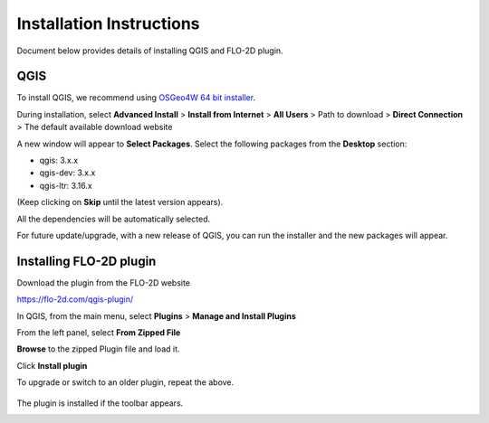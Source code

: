 Installation Instructions
=========================

Document below provides details of installing QGIS and FLO-2D plugin.

QGIS
----

To install QGIS, we recommend using `OSGeo4W 64 bit installer <http://download.osgeo.org/osgeo4w/osgeo4w-setup-x86_64.exe>`_.

During installation, select **Advanced Install** > **Install from Internet** > **All Users** > Path to download > **Direct Connection** > The default available download website

A new window will appear to **Select Packages**. Select the following packages from the **Desktop** section:

- qgis: 3.x.x
- qgis-dev: 3.x.x
- qgis-ltr: 3.16.x

(Keep clicking on **Skip** until the latest version appears).

All the dependencies will be automatically selected.

For future update/upgrade, with a new release of QGIS, you can run the installer and the new packages will appear.

Installing FLO-2D plugin
------------------------

Download the plugin from the FLO-2D website

https://flo-2d.com/qgis-plugin/

In QGIS, from the main menu, select **Plugins** > **Manage and Install Plugins**

From the left panel, select **From Zipped File**

**Browse** to the zipped Plugin file and load it.

Click **Install plugin**

To upgrade or switch to an older plugin, repeat the above.

.. figure:: img/InstallFLO-2DPlugin.gif
	:align: center
	:alt: Install FLO-2D Plugin

The plugin is installed if the toolbar appears.

.. figure:: img/plugin.png
	:align: left
	:alt: FLO-2D Plugin
